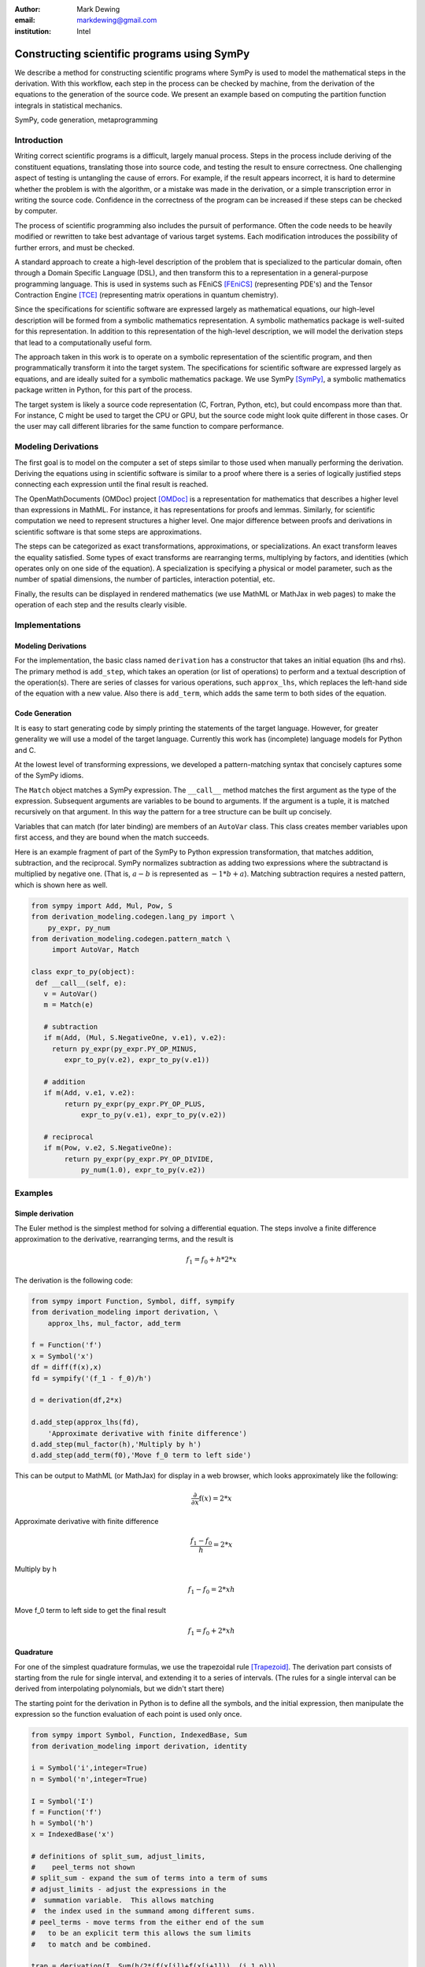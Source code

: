 :author: Mark Dewing
:email: markdewing@gmail.com
:institution: Intel

--------------------------------------------
Constructing scientific programs using SymPy
--------------------------------------------

.. class:: abstract

We describe a method for constructing scientific programs where SymPy is
used to model the mathematical steps in the derivation.  With this workflow,
each step in the process can be checked by machine, from the derivation of
the equations to the generation of the source code.  We present an example
based on computing the partition function integrals in statistical mechanics.

.. class:: keywords

   SymPy, code generation, metaprogramming

Introduction
------------

Writing correct scientific programs is a difficult, largely manual process.
Steps in the process include
deriving of the constituent equations, translating those into source code, and testing
the result to ensure correctness.   One challenging aspect of testing 
is untangling the cause of errors.
For example, if the result appears incorrect, it is hard to determine whether the problem
is with the algorithm, or a mistake was made in the derivation, or a simple transcription error
in writing the source code.
Confidence in the correctness of the program can be increased if these steps can be checked by computer.

The process of scientific programming also includes the pursuit of performance.  Often the code needs to be
heavily modified or rewritten to take best advantage of various target systems.  Each modification introduces
the possibility of further errors, and must be checked. 


A standard approach to create a high-level description of the problem that is specialized to the particular
domain, often through a Domain Specific Language (DSL), and then transform this to a representation in 
a general-purpose programming language.   This is used in systems such as FEniCS [FEniCS]_ (representing PDE's) and the Tensor Contraction Engine [TCE]_ (representing matrix operations in quantum chemistry).

Since the specifications for scientific software are expressed largely as mathematical equations, our high-level description
will be formed from a symbolic mathematics representation.   A symbolic mathematics package is well-suited
for this representation.
In addition to this representation of the high-level description, we will model the derivation steps that
lead to a computationally useful form.

The approach taken in this work is to operate on a symbolic representation of the scientific program,
and then programmatically
transform it into the target system.  The specifications for scientific software are expressed
largely as equations, and are ideally suited for a symbolic mathematics package.
We use SymPy [SymPy]_, a symbolic mathematics package written in Python, for this part of the process.


The target system is likely a source code representation (C, Fortran, Python, etc), but could encompass
more than that.
For instance, C might be used to target the CPU or GPU, but the source code might look
quite different in those cases.
Or the user may call different libraries for the same function to compare performance.



Modeling Derivations
--------------------
The first goal is to model on the computer a set of steps similar to those used when manually performing the derivation.
Deriving the equations using in scientific software is similar to a proof where there is a series
of logically justified steps connecting each expression until the final result is reached.

The OpenMathDocuments (OMDoc) project [OMDoc]_ is a representation for mathematics that describes a
higher level than expressions in MathML.  For instance, it has representations for proofs and lemmas.
Similarly, for scientific computation we need to represent structures a higher level.   One major 
difference between proofs and derivations in scientific software is that some steps are approximations.

The steps can be categorized as exact transformations, approximations, or specializations.
An exact transform leaves the equality satisfied.  Some types of exact transforms are rearranging terms,
multiplying by factors, and identities (which operates only on one side of the equation).
A specialization is specifying a physical or model parameter, such as the number of spatial
dimensions, the number of particles, interaction potential, etc.

Finally, the results can be displayed in rendered mathematics (we use MathML or MathJax in web pages)
to make the operation of each step and the results clearly visible.

Implementations
---------------

Modeling Derivations
^^^^^^^^^^^^^^^^^^^^
For the implementation, the basic class named ``derivation`` has a constructor that takes an initial equation (lhs and rhs).  The primary method is ``add_step``, which takes an operation (or list of operations) to perform
and a textual description
of the operation(s).  There are series of classes for various operations, such ``approx_lhs``, which replaces the left-hand side of the equation with a new value.  Also there is ``add_term``, which adds the same term to
both sides of the equation.

Code Generation
^^^^^^^^^^^^^^^
It is easy to start generating code by simply printing the statements of the
target language.  However, for greater generality we will use 
a model of the target language.  Currently this work has (incomplete) language models for Python and C.

At the lowest level of transforming expressions, we developed a pattern-matching syntax that
concisely captures some of the SymPy idioms.

The ``Match`` object matches a SymPy expression.  The  ``__call__`` method matches the first argument
as the type of the expression.  Subsequent arguments are variables to be bound to 
arguments.  If the argument is a tuple, it is matched recursively on that argument.  In this way
the pattern for a tree structure can be built up concisely.

Variables that can match (for later binding) are members of an ``AutoVar`` class.  This class
creates member variables upon first access, and they are bound when the match succeeds.
 
Here is an example fragment of part of the SymPy to Python expression transformation, that matches
addition, subtraction, and the reciprocal.
SymPy normalizes subtraction
as adding two expressions where the subtractand is multiplied by negative one.
(That is,  :math:`a-b` is represented as :math:`-1*b+a`).  Matching subtraction requires
a nested pattern, which is shown here as well.


.. code-block:: python

    from sympy import Add, Mul, Pow, S
    from derivation_modeling.codegen.lang_py import \
        py_expr, py_num
    from derivation_modeling.codegen.pattern_match \
         import AutoVar, Match

    class expr_to_py(object):
     def __call__(self, e):
       v = AutoVar()
       m = Match(e)

       # subtraction
       if m(Add, (Mul, S.NegativeOne, v.e1), v.e2):
         return py_expr(py_expr.PY_OP_MINUS,
            expr_to_py(v.e2), expr_to_py(v.e1))

       # addition
       if m(Add, v.e1, v.e2):
            return py_expr(py_expr.PY_OP_PLUS,
                expr_to_py(v.e1), expr_to_py(v.e2))

       # reciprocal
       if m(Pow, v.e2, S.NegativeOne):
            return py_expr(py_expr.PY_OP_DIVIDE,
                py_num(1.0), expr_to_py(v.e2))




Examples
--------

Simple derivation
^^^^^^^^^^^^^^^^^

The Euler method is the simplest method for solving a differential equation.
The steps involve a finite difference approximation to the derivative, rearranging terms, and the 
result is

.. math::

    f_1 = f_0 + h*2*x

The derivation is the following code:

.. code-block:: python

    from sympy import Function, Symbol, diff, sympify
    from derivation_modeling import derivation, \
        approx_lhs, mul_factor, add_term

    f = Function('f')
    x = Symbol('x')
    df = diff(f(x),x)
    fd = sympify('(f_1 - f_0)/h')

    d = derivation(df,2*x)

    d.add_step(approx_lhs(fd),
        'Approximate derivative with finite difference')
    d.add_step(mul_factor(h),'Multiply by h')
    d.add_step(add_term(f0),'Move f_0 term to left side')

This can be output to MathML (or MathJax) for display in a web browser, which looks
approximately like the following:

.. math::

  \frac{\partial}{\partial x} \operatorname{f}\left(x\right) = 2*x

Approximate derivative with finite difference

.. math::

  \frac{f_{1} - f_{0}}{h} = 2*x

Multiply by h

.. math::

  f_{1} - f_{0} = 2*x h

Move f_0 term to left side to get the final result

.. math::

    f_{1} = f_{0} + 2*x h




Quadrature
^^^^^^^^^^
For one of the simplest quadrature formulas, we use the trapezoidal rule [Trapezoid]_.
The derivation part consists
of starting from the rule for single interval, and extending it to a series of intervals. (The rules for 
a single interval can be derived from interpolating polynomials, but we didn't start there)

The starting point for the derivation in Python is to define all the symbols, and the initial expression,
then manipulate the expression so the function evaluation of each point is used only once.

.. code-block:: python

 from sympy import Symbol, Function, IndexedBase, Sum
 from derivation_modeling import derivation, identity

 i = Symbol('i',integer=True)
 n = Symbol('n',integer=True)

 I = Symbol('I')
 f = Function('f')
 h = Symbol('h')
 x = IndexedBase('x')

 # definitions of split_sum, adjust_limits,
 #    peel_terms not shown
 # split_sum - expand the sum of terms into a term of sums
 # adjust_limits - adjust the expressions in the
 #  summation variable.  This allows matching
 #  the index used in the summand among different sums.
 # peel_terms - move terms from the either end of the sum
 #   to be an explicit term this allows the sum limits
 #   to match and be combined.

 trap = derivation(I, Sum(h/2*(f(x[i])+f(x[i+1])), (i,1,n)))
 trap.add_step(identity(split_sum),'Split sum')
 trap.add_step(identity(adjust_limits),'Adjust limits')
 trap.add_step(identity(peel_terms),'Peel terms')

The LaTeX representation for the steps was copied from the generated output.

Start with a sum of single interval formulas

.. math::

  I = \sum_{i=1}^{n} \frac{1}{2} h \left(\operatorname{f}\left(x[i]\right) + \operatorname{f}\left(x[i + 1]\right)\right)

Split into two sums ('Split sum')

.. math::

  I = \sum_{i=1}^{n} \frac{1}{2} h \operatorname{f}\left(x[i]\right) + \sum_{i=1}^{n} \frac{1}{2} h \operatorname{f}\left(x[i + 1]\right)


Adjust the limits so the functions in the sum have compatible indices ('Adjust limits')

.. math::

  I = \sum_{i=0}^{n -1} \frac{1}{2} h \operatorname{f}\left(x[i]\right) + \sum_{i=1}^{n} \frac{1}{2} h \operatorname{f}\left(x[i]\right)

Peel off some terms so the sum limits match, and combine the sums.  ('Peel terms')

.. math::

  I = \frac{1}{2} h \operatorname{f}\left(x[0]\right) + \frac{1}{2} h \operatorname{f}\left(x[n]\right) + 2 \sum_{i=1}^{n -1} \frac{1}{2} h \operatorname{f}\left(x[i]\right)


Now we have the final expression and can move to the transformation step.  The approach to multiple
dimensional integrals will be iterated one-dimensional integrals.



Partition Function
^^^^^^^^^^^^^^^^^^
We start with the partition function from statistical mechanics [Partition]_.  It incorporates the interactions
between particles (think of particles in a box), and contains all the thermodynamic information about
a system.
The dimension of the integral rises with the number of particles. The complexity for the convergence of grid-based methods is exponential in the number of dimensions, and they quickly become overwhelmed.
The convergence of Monte Carlo methods is independent of dimension, and are commonly used to compute
these integrals.
However, it would be still be useful to use a grid method for a small number of particles as a way to
check the Monte Carlo algorithms.

The derivation starts as follows:

.. code-block:: python

  partition_function =
     derivation(Z,Integral(exp(-V/(k*T)),R))

Where :math:`V` is the inter-particle potential, :math:`T` is the temperature, :math:`k` is Boltzmann's constant,
and :math:`Z` is the symbol for the partition function.  All of these are defined as SymPy ``Symbol``.

Once again, the LaTeX has been copied from the output (although some steps have been combined
for space)

.. math::

  Z = \int e^{- \frac{V}{T k}}\,dR

It is conventional to work with the dimensionless inverse temperature, :math:`\beta=kT`.  Create the definition
and insert into the integral.

.. Insert the definition of :math:`\beta =kT`

.. code-block:: python

    beta_def = definition(Beta, 1/(k*T), T) 
    partition.function.add_step(
        replace_definition(beta_def),
        'Insert definition of beta')

The rendered output is 

.. math::

    Z = \int e^{- V \beta}\,dR

To support multiple child derivations branching from a single parent, there is a method to support starting
a new derivation from the final step of the previous one.
Specialize to two particles - the ``specialize_integral`` transform replaces the integration variables, and
the the ``replace`` transform replaces the specified variables (using a SymPy ``subs``).

.. code-block:: python

    n2 = partitition_function.new_derivation()
    n2.add_step(specialize_integral(R,(r1,r2)),
        'specialize to N=2')
    n2.add_step(replace(V,V2(r1,r2)),
        'replace potential with N=2')

The rendered output is

.. math::

  Z = \int\int e^{- \beta \operatorname{V}\left(r_{1},r_{2}\right)}\,dr_{1} dr_{2}


Change variables and switch to a potential that depends only on the magnitude of the interparticle distance

.. code-block:: python
 
    r_cm = Vector('r_cm',dim=2)
    r_12 = Vector('r_12',dim=2)

    r_12_def = definition(r_12, r2-r1)
    r_cm_def = definition(r_cm, (r1+r2)/2)

    V12 = Function('V')

    n2.add_step(specialize_integral(r1,(r_12,r_cm)),
        'Switch variables')
    n2.add_step(replace(V2(r1,r2),V12(r_12)),
        'Specialize to a potential that depends only
         on interparticle distance')
    n2.add_step(replace(V12(r_12),V12(Abs(r_12))),
        'Depend only on the magnitude of the distance')

The rendered output is

.. math::

  Z = \int\int e^{- \beta \operatorname{V}\left(\lvert{r_{12}}\rvert\right)}\,dr_{12} dr_{cm}


Integrate out the center of mass (or fixed coordinate) (This step could be performed by SymPy, but isn't right now)

.. code-block:: python

    Vol = Symbol('Omega')
    n2.add_step(do_integral(Vol, [r_12]),
        'Integrate out r_cm (this step is still a hack)')

The rendered output is

.. math::

  Z = \Omega \int e^{- \beta \operatorname{V}\left(\lvert{r_{12}}\rvert\right)}\,dr_{12}


Decompose into vector components and specify limits.   The ``identity`` transform modifies the right-hand
side of the equation without changing its validity.  The ``decompose`` operation takes an expression involving vectors and replaces it with the expression in terms of vector components.  The ``add_limits`` transform adds upper and
lower limits to the previously indefinite integral.


.. code-block:: python

    L = Symbol('L')
    n2.add_step(identity(decompose),
        'Decompose into vector components')
    n2.add_step(identity(add_limits(-L/2,L/2)),
        'Add integration limits')

The rendered output is

.. math::

 Z = \Omega \int_{-L/2}^{L/2}\int_{-L/2}^{L/2} e^{- \beta \operatorname{V}\left(\sqrt{r_{12 x}^{2} + r_{12 y}^{2}}\right)}\,dr_{12 x} dr_{12 y}


Specialize to the Lennard-Jones potential

.. code-block:: python

    lj_expr = 4*(1/r**12 - 1/r**6)
    lj_pot = derivation(V(r),lj_expr)
    n2.add_step(replace_func(V12,lj_pot.final()),
        'Specialize to the LJ potential')

.. math::

  \operatorname{V}\left(r\right) = \frac{4}{r^{12}} - \frac{4}{r^{6}}

And get

.. math::

 Z = \Omega \int_{- \frac{1}{2} L}^{\frac{1}{2} L}\int_{- \frac{1}{2} L}^{\frac{1}{2} L} e^{- \beta \left(\frac{4}{\left(r_{12 x}^{2} + r_{12 y}^{2}\right)^{6}} - \frac{4}{\left(r_{12 x}^{2} + r_{12 y}^{2}\right)^{3}}\right)}\,dr_{12 x} dr_{12 y}


Insert numerical values for the box size and temperature.

.. code-block:: python

    L = 2.0
    n2.add_step(replace('L',L),
        'Insert value for box size')
    n2.add_step(replace('Omega',L*L),
        'Insert value for box volume')
    n2.add_step(replace('beta',1.0),
        'Insert value for temperature')


.. math::

 Z = 4.0 \int_{-1.0}^{1}\int_{-1.0}^{1} e^{- 4.0 \frac{1}{\left(r_{12 x}^{2} + r_{12 y}^{2}\right)^{6}} + 4.0 \frac{1}{\left(r_{12 x}^{2} + r_{12 y}^{2}\right)^{3}}}\,dr_{12 x} dr_{12 y}

Now we have an integral that is completely specified numerically [1]_.  It can be evaluated by an existing
quadrature routine in SymPy, by another another package (``scipy.quadrature.dblquad``), or by the trapezoidal
rule code we derived earlier.


Code Generation
^^^^^^^^^^^^^^^

As an example of the language model, the classic 'Hello World' program in python is

.. code-block:: python

 from derivation_modeling.codegen.lang_py import
     py_expr, py_expr_stmt, py_function_call, \
     py_function_def, py_if, py_print_stmt, \
     py_stmt_block, py_string, \
     py_var


 body = py_stmt_block()

 hello_func = py_function_def('hello')
 hello_func.add_statement(
    py_print_stmt(py_string("Hello, World")))
 body.add_statements(hello_func)
 main = py_if(
     py_expr(py_expr.PY_OP_EQUAL,
         py_var('__name__'), py_string('__main__')))
 main.add_true_statement(
    py_expr_stmt(py_function_call('hello')))
 body.add_statements(main)

 f = open('hello_py.py','w')
 f.write(body.to_string())
 f.close()


The generated output is

.. code-block:: python

  def hello():
     print "Hello, World"
  if __name__ == "__main__":
     hello()


For C, the program is

.. code-block:: python

  from derivation_modeling.codegen.lang_c import
     c_block, c_function_call, c_function_def, \
     c_func_type, c_int, c_num, c_return, c_stmt, \
     c_string, pp_include

  body = c_block()
  body.add_statement(pp_include('stdio.h'))
  main_body = c_block()

  main = c_function_def(
    c_func_type(c_int('main')), main_body)

  main_body.add_statement(
    c_stmt(c_function_call("printf",
            c_string("Hello, World\\n"))))

  main_body.add_statement(c_return(c_num(0)))
  body.add_statement(main)

  f = open('hello_c.c','w')
  f.write(body.to_string())
  f.close()

The generated program is

.. code-block:: c 

  #include <stdio.h>
  int main(){
    printf("Hello, World\n");
    return 0;
  }



The code and examples described here can be found in the author's ``derivation_modeling`` repository on GitHub:

https://github.com/markdewing/derivation_modeling



Discussion
----------
The example derivations presented here are fairly simple and linear.
In reality, the connections are more complex.
For instance, one is often interested in multiple properties 
(energy, pressure, distribution functions) that may branch off the original derivation or have a
separate thread of steps, but eventually, for efficiency they should all be evaluated
in the same integral.

The pattern-matching style makes the lower levels of expression translation fairly clear, but 
the the translations at the next level up (combining the source code statements) is not very transparent
yet.  An important future step is enhancing debugging by making the connections between the
code generator and the generated code clearer.


Other Work
----------

.. Structured derivations is a tightly specified, formal method for performing a proof used for teaching
.. high school mathematics - it is of interest because each step is similar

For solving partial differential equations, there is 
FEniCS [FEniCS]_ project and the SAGA (Scientific computing with Algebraic and Generative Abstractions)
project [SAGA]_ .

Ignition [Ignition]_,[Terrel11]_ is a library that provides support for writing and combining DSL's for describing problems (or aspects of problems)

Part of this work is modeling the target language for code generation.  Several other projects for modeling programming
languages include Pivot [Pivot]_,  a project for modeling C++.  CodeBoost [CodeBoost]_ is the code transformation portion of the SAGA system.
PyCUDA [PyCUDA]_ is a potential target system, and it also has an associated model of C and CUDA for generation of code [CodePy]_


Conclusions
-----------
We presented a snapshot of some work on some software blocks necessary for a system of scientific computing,
including modeling a derivation, transforming to a source code representation, and code generation.


References
----------
.. [CodeBoost] http://codeboost.org/

.. [CodePy] http://mathema.tician.de/software/codepy

.. [FEniCS] http://www.fenicsproject.org

.. [Ignition] http://andy.terrel.us/ignition/ 

.. [OMDoc] http://www.omdoc.org

.. [Partition] http://en.wikipedia.org/wiki/Partition_function_%28statistical_mechanics%29

.. [Pivot] http://parasol.tamu.edu/pivot/ 

.. [PyCUDA] http://mathema.tician.de/software/pycuda

.. [TCE] Tensor Contraction Engine http://www.csc.lsu.edu/~gb/TCE/

.. [Terrel11] A. Terrel. *From Equations to Code: Automated Scientific Computing*
                Computing in Science and Engineering 13(2):78-982, March 2011

.. [Trapezoid] See http://en.wikipedia.org/wiki/Trapezoidal_rule or any numerical analysis textbook

.. [SAGA] http://www.ii.uib.no/saga/

.. [SymPy] http://sympy.org/


.. [1] There is a division-by-zero error at :math:`r=0` that must be avoided, either by offsetting one limit
       slightly, or by capping the potential for small :math:`r`.  This latter step has not been added to the definition of the potential yet.  
